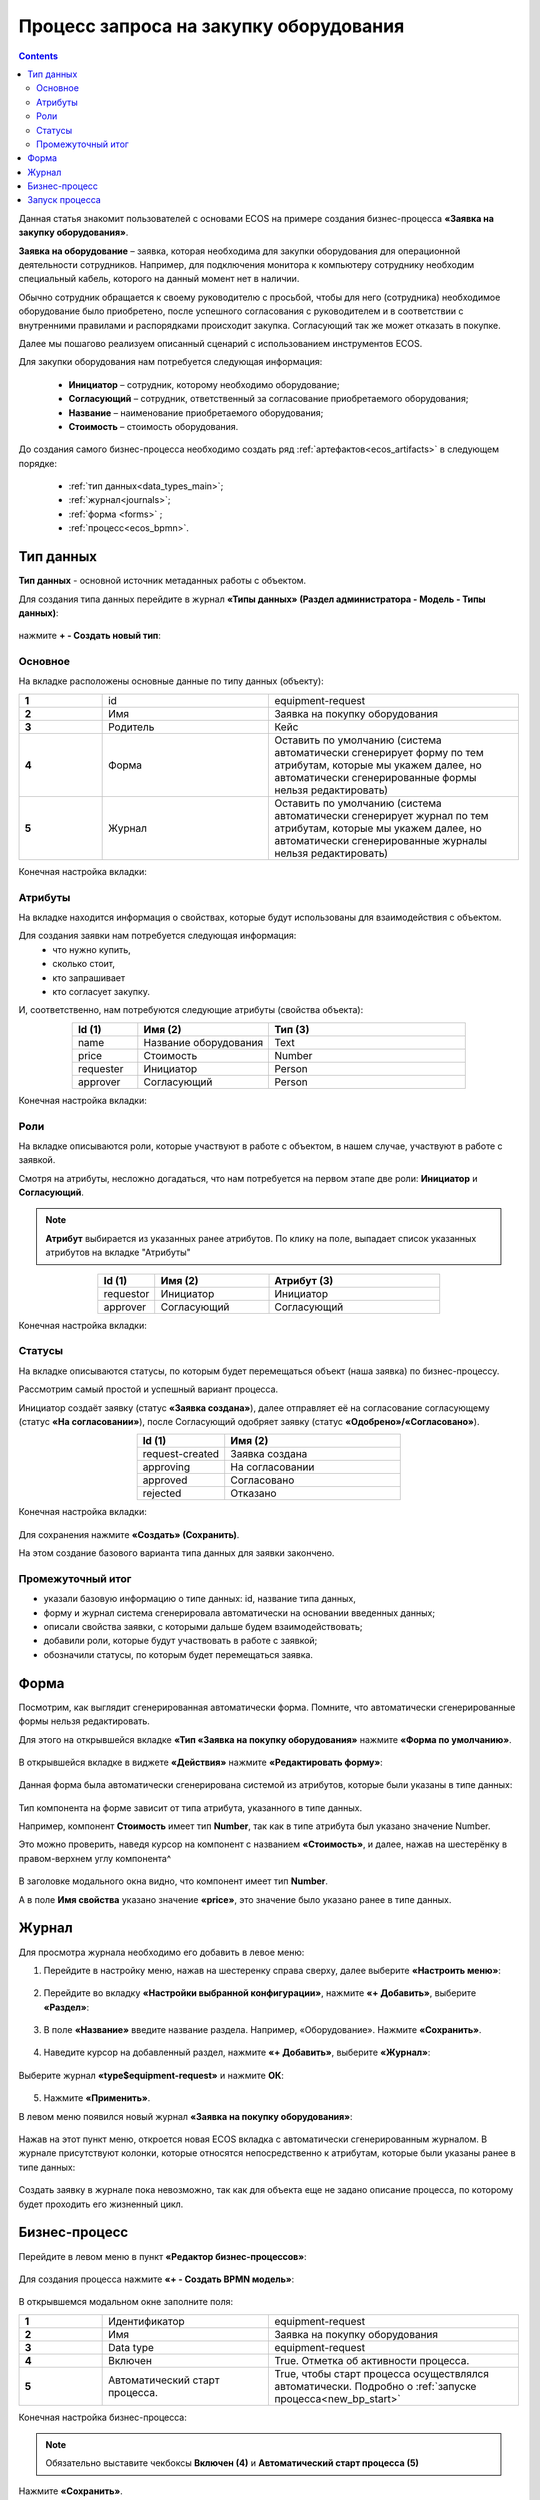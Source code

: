 Процесс запроса на закупку оборудования
=======================================

.. _sample_request:

.. contents::
		   :depth: 3

Данная статья знакомит пользователей с основами ECOS на примере создания бизнес-процесса **«Заявка на закупку оборудования»**.

**Заявка на оборудование** – заявка, которая необходима для закупки оборудования для операционной деятельности сотрудников. Например, для подключения монитора к компьютеру сотруднику необходим специальный кабель, которого на данный момент нет в наличии. 

Обычно сотрудник обращается к своему руководителю с просьбой, чтобы для него (сотрудника) необходимое оборудование было приобретено, после успешного согласования с руководителем и в соответствии с внутренними правилами и распорядками происходит закупка. Согласующий так же может отказать в покупке. 

Далее мы пошагово реализуем описанный сценарий с использованием инструментов ECOS.

Для закупки оборудования нам потребуется следующая информация: 

    -	**Инициатор** – сотрудник, которому необходимо оборудование; 
    -	**Согласующий** – сотрудник, ответственный за согласование приобретаемого оборудования;
    -	**Название** – наименование приобретаемого оборудования; 
    -	**Стоимость** – стоимость оборудования.

До создания самого бизнес-процесса необходимо создать ряд :ref:`артефактов<ecos_artifacts>` в следующем порядке:

    - :ref:`тип данных<data_types_main>`;
    - :ref:`журнал<journals>`;
    - :ref:`форма <forms>` ;
    - :ref:`процесс<ecos_bpmn>`.

Тип данных
----------

**Тип данных** - основной источник метаданных работы с объектом.

Для создания типа данных перейдите в журнал **«Типы данных» (Раздел администратора - Модель - Типы данных)**:

  .. image:: _static/equipment_request/type_new_1.png
       :width: 600
       :align: center

нажмите **+ - Создать новый тип**:

  .. image:: _static/equipment_request/type_new_2.png
       :width: 600
       :align: center

Основное
~~~~~~~~

На вкладке расположены основные данные по типу данных (объекту):

.. list-table:: 
      :widths: 10 20 30
      :align: center
      :class: tight-table 

      * - **1**
        - id
        - equipment-request
      * - **2**
        - Имя
        - Заявка на покупку оборудования
      * - **3**
        - Родитель
        - Кейс
      * - **4**
        - Форма
        - Оставить по умолчанию (система автоматически сгенерирует форму по тем атрибутам, которые мы укажем далее, но автоматически сгенерированные формы нельзя редактировать)
      * - **5**
        - Журнал
        - Оставить по умолчанию (система автоматически сгенерирует журнал по тем атрибутам, которые мы укажем далее, но автоматически сгенерированные журналы нельзя редактировать)

Конечная настройка вкладки:

  .. image:: _static/equipment_request/tab_1.png
       :width: 600
       :align: center

Атрибуты
~~~~~~~~

На вкладке находится информация о свойствах, которые будут использованы для взаимодействия с объектом.

Для создания заявки нам потребуется следующая информация: 
    -	что нужно купить, 
    -	сколько стоит, 
    -	кто запрашивает 
    -	кто согласует закупку.

И, соответственно, нам потребуются следующие атрибуты (свойства объекта):

.. list-table:: 
      :widths: 10 20 30
      :header-rows: 1
      :align: center
      :class: tight-table 

      * - Id (1)
        - Имя (2)
        - Тип (3)
      * - name
        - Название оборудования
        - Text
      * - price
        - Стоимость
        - Number
      * - requester
        - Инициатор
        - Person
      * - approver
        - Согласующий
        - Person

Конечная настройка вкладки:

  .. image:: _static/equipment_request/tab_2.png
       :width: 600
       :align: center

Роли
~~~~

На вкладке описываются роли, которые участвуют в работе с объектом, в нашем случае, участвуют в работе с заявкой.  

Смотря на атрибуты, несложно догадаться, что нам потребуется на первом этапе две роли: **Инициатор** и **Согласующий**. 

.. note::

  **Атрибут** выбирается из указанных ранее атрибутов. По клику на поле, выпадает список указанных атрибутов на вкладке "Атрибуты"

.. list-table:: 
      :widths: 10 20 30
      :header-rows: 1
      :align: center
      :class: tight-table 

      * - Id (1)
        - Имя (2)
        - Атрибут (3) 
      * - requestor
        - Инициатор
        - Инициатор
      * - approver
        - Согласующий
        - Согласующий


Конечная настройка вкладки:

  .. image:: _static/equipment_request/tab_3.png
       :width: 600
       :align: center


Статусы
~~~~~~~

На вкладке описываются статусы, по которым будет перемещаться объект (наша заявка) по бизнес-процессу. 

Рассмотрим самый простой и успешный вариант процесса. 

Инициатор создаёт заявку (статус **«Заявка создана»**), далее отправляет её на согласование согласующему (статус **«На согласовании»**), после Согласующий одобряет заявку (статус **«Одобрено»/«Согласовано»**). 

.. list-table:: 
      :widths: 10 20
      :header-rows: 1
      :align: center
      :class: tight-table 

      * - Id (1)
        - Имя (2)
      * - request-created
        - Заявка создана
      * - approving
        - На согласовании
      * - approved
        - Согласовано
      * - rejected
        - Отказано

Конечная настройка вкладки:

  .. image:: _static/equipment_request/tab_4.png
       :width: 600
       :align: center

Для сохранения нажмите **«Создать» (Сохранить)**. 

На этом создание базового варианта типа данных для заявки закончено. 

Промежуточный итог
~~~~~~~~~~~~~~~~~~~~~

-	указали базовую информацию о типе данных: id, название типа данных, 
- форму и журнал система сгенерировала автоматически на основании введенных данных;
-	описали свойства заявки, с которыми дальше будем взаимодействовать;
-	добавили роли, которые будут участвовать в работе с заявкой;
-	обозначили статусы, по которым будет перемещаться заявка.

Форма
------

Посмотрим, как выглядит сгенерированная автоматически форма. Помните, что автоматически сгенерированные формы нельзя редактировать.

Для этого на открывшейся вкладке **«Тип «Заявка на покупку оборудования»** нажмите **«Форма по умолчанию»**. 

  .. image:: _static/equipment_request/auto_form_1.png
       :width: 700
       :align: center

В открывшейся вкладке в виджете **«Действия»** нажмите  **«Редактировать форму»**:

  .. image:: _static/equipment_request/auto_form_2.png
       :width: 700
       :align: center

Данная форма была автоматически сгенерирована системой из атрибутов, которые были указаны в типе данных: 

  .. image:: _static/equipment_request/auto_form_3.png
       :width: 600
       :align: center

Тип компонента на форме зависит от типа атрибута, указанного в типе данных. 

Например, компонент **Стоимость** имеет тип **Number**, так как в типе атрибута был указано значение Number. 

Это можно проверить, наведя курсор на компонент с названием **«Стоимость»**, и далее, нажав на шестерёнку в правом-верхнем углу компонента^

  .. image:: _static/equipment_request/auto_form_4.png
       :width: 600
       :align: center

В заголовке модального окна видно, что компонент имеет тип **Number**. 

А в поле **Имя свойства** указано значение **«price»**, это значение было указано ранее в типе данных.

  .. image:: _static/equipment_request/auto_form_5.png
       :width: 600
       :align: center

Журнал
-------

Для просмотра журнала необходимо его добавить в левое меню:

1.	Перейдите в настройку меню, нажав на шестеренку справа сверху, далее выберите **«Настроить меню»**:

  .. image:: _static/equipment_request/menu_1.png
       :width: 600
       :align: center

2.	Перейдите во вкладку **«Настройки выбранной конфигурации»**, нажмите **«+ Добавить»**, выберите **«Раздел»**:

  .. image:: _static/equipment_request/menu_2.png
       :width: 600
       :align: center

3.	В поле **«Название»** введите название раздела. Например, «Оборудование». Нажмите **«Сохранить»**.

  .. image:: _static/equipment_request/menu_3.png
       :width: 400
       :align: center

4.	Наведите курсор на добавленный раздел, нажмите **«+ Добавить»**, выберите **«Журнал»**:

  .. image:: _static/equipment_request/menu_4.png
       :width: 600
       :align: center

Выберите журнал **«type$equipment-request»** и нажмите **ОК**:

  .. image:: _static/equipment_request/menu_5.png
       :width: 600
       :align: center

  .. image:: _static/equipment_request/menu_6.png
       :width: 600
       :align: center

5.	Нажмите **«Применить»**.

В левом меню появился новый журнал **«Заявка на покупку оборудования»**:

  .. image:: _static/equipment_request/menu_7.png
       :width: 200
       :align: center

Нажав на этот пункт меню, откроется новая ECOS вкладка с автоматически сгенерированным журналом. 
В журнале присутствуют колонки, которые относятся непосредственно к атрибутам, которые были указаны ранее в типе данных:

  .. image:: _static/equipment_request/journal_1.png
       :width: 600
       :align: center

Создать заявку в журнале пока невозможно, так как для объекта еще не задано описание процесса, по которому будет проходить его жизненный цикл.

Бизнес-процесс
----------------

Перейдите в левом меню в пункт **«Редактор бизнес-процессов»**:

  .. image:: _static/equipment_request/bp_new.png
       :width: 600
       :align: center

Для создания процесса нажмите **«+ - Создать BPMN модель»**:

  .. image:: _static/equipment_request/bp_new_1.png
       :width: 600
       :align: center

В открывшемся модальном окне заполните поля:

.. list-table:: 
      :widths: 10 20 30
      :align: center
      :class: tight-table 

      * - **1**
        - Идентификатор
        - equipment-request
      * - **2**
        - Имя
        - Заявка на покупку оборудования
      * - **3**
        - Data type
        - equipment-request
      * - **4**
        - Включен
        - True. Отметка об активности процесса.
      * - **5**
        - Автоматический старт процесса. 
        - True, чтобы старт процесса осуществлялся автоматически. Подробно о :ref:`запуске процесса<new_bp_start>`

Конечная настройка бизнес-процесса:

  .. image:: _static/equipment_request/bp_new_2.png
       :width: 600
       :align: center

.. note::

  Обязательно выставите чекбоксы **Включен (4)** и **Автоматический старт процесса (5)**

Нажмите **«Сохранить»**.

Далее необходимо описать схему процесса в :ref:`редакторе бизнес-процессов<editor_bpmn>`.

Для перехода к редактору разверните раздел **«По умолчанию»**, наведите курсор на созданный процесс и нажмите:

  .. image:: _static/equipment_request/bp_new_3.png
       :width: 600
       :align: center

Откроется **конструктор бизнес-процесса**:

  .. image:: _static/equipment_request/modeller.png
       :width: 600
       :align: center

Процесс прохождения заявки опишем следующим образом:

**Создать заявку -> Отправить на согласование -> Согласовать/Отклонить заявку**

1.	Автоматически на схему добавляется компонент, который отвечает за начало процесса (:ref:`Start event <bpmn_events>`). 

**Start event компонент** слушает систему и ждёт, когда в систему постучится запрос на создание нового объекта с нужным нам типом данных.

Выделите **Start Event компонент** - рядом с компонентом расположено контекстное меню, с помощью которого в процесс можно добавлять новые элементы, связи между элементами, или редактировать текущий элемент. 

  .. image:: _static/equipment_request/start_event.png
       :width: 200
       :align: center

2.	Теперь нужно добавить новый элемент, но какой? 

Сразу после создания заявки, она должна получить статус **«Заявка создана»** - нажмите на элемент :ref:`Set status<set_status>` в контекстном меню: 

  .. image:: _static/equipment_request/set_status.png
       :width: 200
       :align: center

Справа от области для схемы появляются настройки добавленного компонента, где необходимо указать **имя (1)** и **cтатус (2)**, который будет присвоен объекту на данном этапе.

Укажите имя **«Статус «Заявка создана»**. В поле **«Статус»** выберите вариант **«Заявка создана»**.

  .. image:: _static/equipment_request/set_status_prop.png
       :width: 300
       :align: center

3.	Когда заявка создана, нужно проверить всё содержимое заявки, а после проверки отправить на согласование. 

Для этого необходимо создать задачу для пользователя - в контекстном меню нажмите на компонент **«Task»**:

  .. image:: _static/equipment_request/User_task_1.png
       :width: 300
       :align: center

Но данный компонент не подходит, и необходимо изменить его тип с «Task» на :ref:`User task<user_task>`. Для этого нажмите на гаечный ключ и выберите вариант **«User task»**:

  .. image:: _static/equipment_request/User_task_2.png
       :width: 400
       :align: center

Далее нужно правильно настроить задачу для пользователя, укажите в форме:

  -	Имя - **«На согласование»**, 
  -	Реципиент - **«Инициатор»**
  
  .. image:: _static/equipment_request/User_task_prop.png
       :width: 300
       :align: center

К задаче необходимо создать форму. Формы для задач обычно состоят из комментариев и кнопок, которые обозначают результат выполнения задачи.

В данном случае не нужен комментарий, на текущем этапе достаточно одной кнопки, которая будет отвечать за исход задачи **«На согласование»**. 

Для этого следует выполнить следующие действия:

  -	На панели настроек компонента User Task нажмите под полем **«Форма задачи»** кнопку **«Выбрать»**:

  .. image:: _static/equipment_request/form_common_1.png
       :width: 300
       :align: center

 -	В верхней части нажмите на выпадающий список **«Создать»**, выберите вариант **«Создать форму»**:

   .. image:: _static/equipment_request/form_common_2.png
       :width: 600
       :align: center

  -	Заполните поля следующими данными:

    -	Идентификатор формы - **«equipment-request-send-to-approve-form»**
    -	Название формы – **«Отправить на согласование форма»**

  -	Нажмите кнопку **«Редактировать форму»**:

   .. image:: _static/equipment_request/form_to_approve_1.png
       :width: 600
       :align: center

  -	Удалите текстовый компонент с именем **«Название»**

  -	Удалите компонент кнопка с названием **«Отменить»**

   .. image:: _static/equipment_request/form_common_3.png
       :width: 600
       :align: center

 -	На кнопке **«Создать»** нажмите на кнопку редактирования (шестерёнка):

   .. image:: _static/equipment_request/form_common_4.png
       :width: 600
       :align: center

  -	В поле **«Название поля»** поля введите значение **«На согласование»**

  -	В поле **«Имя свойства»** введите значение **«outcome_ToApprove»**

    -	В данном случае приставка **«outcome»** используется как обозначение, что кнопка отвечает за один из вариантов исхода выполнения задачи
    -	**ToApprove** выступает в роли Идентификатора исхода задачи

  -	Нажмите кнопку **«Сохранить»**

   .. image:: _static/equipment_request/form_to_approve_2.png
       :width: 600
       :align: center

 -	Нажмите кнопку **«Сохранить»**

   .. image:: _static/equipment_request/form_to_approve_3.png
       :width: 600
       :align: center

 -	Нажмите кнопку **«Сохранить»**

    .. image:: _static/equipment_request/form_to_approve_4.png
       :width: 600
       :align: center

 -	Выберите созданну форму.

-	Вернувшись к компоненту **User Task**, заполните список **«Результаты задачи»** следующими значениями

  -	Идентификатор – **ToApprove**
  -	Название – **На согласование**

    .. image:: _static/equipment_request/form_to_approve_5.png
       :width: 400
       :align: center

4.	Задача создана и после отправки на согласование необходимо изменить статус задачи на **«На согласовании»**. Для этого повторяем действия первой смены статуса (пункт 2):

  -	Нажмите в контекстном меню на иконку **Set Status**

  .. image:: _static/equipment_request/set_status_2.png
       :width: 400
       :align: center  

  -	Укажите в поле «Имя» **«Статус «На согласовании»**. 
  -	В поле «Статус» выберите вариант **«На согласовании»**.

  .. image:: _static/equipment_request/set_status_2_prop.png
       :width: 400
       :align: center

5.	Далее необходимо создать аналогичную задачу только уже для согласующего:

  -	Добавьте при помощи контекстного меню компонент **Task**

  .. image:: _static/equipment_request/User_task_3.png
       :width: 400
       :align: center

  -	Измените тип компонента с **Task** на **User Task**:

  .. image:: _static/equipment_request/User_task_4.png
       :width: 500
       :align: center

  -	Поле **«Имя»** - **«На согласовании согласующим»**, 
  -	Поле **«Реципиенты»** - **«Согласующий»**. 

  .. image:: _static/equipment_request/User_task_2_prop.png
       :width: 300
       :align: center

К задаче необходимо создать форму. Формы для задач обычно состоят из комментариев и кнопок, которые обозначают результат выполнения задачи.

В данном случае не нужен комментарий, на текущем этапе достаточно одной кнопки, которая будет отвечать за исход задачи «На согласование». 

Для этого следует выполнить следующие действия:

  -	На панели настроек компонента User Task под полем **«Форма задачи»** нажмите кнопку **«Выбрать»**:

  .. image:: _static/equipment_request/form_common_1.png
       :width: 300
       :align: center

 -	В верхней части нажмите **«Создать»**, выберите вариант **«Создать форму»**:

   .. image:: _static/equipment_request/form_common_2.png
       :width: 600
       :align: center

  -	Заполните поля следующими данными:

    -	Идентификатор формы - **«equipment-request-approve-form»**
    -	Название формы – **«Форма согласования заявки на покупку оборудования»**

  -	Нажмите кнопку **«Редактировать форму»**:

   .. image:: _static/equipment_request/request_approve_1.png
       :width: 600
       :align: center

  -	Удалите текстовый компонент с именем **«Название»**

   .. image:: _static/equipment_request/form_common_3_1.png
       :width: 600
       :align: center

 -	На кнопке **«Создать»** нажмите на кнопку редактирования (шестерёнка):

   .. image:: _static/equipment_request/form_common_4_1.png
       :width: 600
       :align: center

  -	В поле **«Имя свойства»** введите значение **«outcome_Approve»**

    -	В данном случае приставка **«outcome»** используется как обозначение, что кнопка отвечает за один из вариантов исхода выполнения задачи
    -	**Approve** выступает в роли Идентификатора исхода задачи

  -	В поле **«Название»** поля введите значение **«Согласовать»**

  -	Нажмите кнопку **«Сохранить»**

   .. image:: _static/equipment_request/request_approve_2.png
       :width: 600
       :align: center

 -	На кнопке **«Отменить»** нажмите на кнопку редактирования (шестерёнка)

    .. image:: _static/equipment_request/request_approve_6.png
       :width: 600
       :align: center

    -	В поле **«Имя свойства»** введите значение **«outcome_Reject»**
    -	В поле **«Название поля»** введите значение **«Отказать»**
    -	В поле **«Действие»** выставите значение **«Submit»**

    .. image:: _static/equipment_request/request_approve_7.png
       :width: 600
       :align: center

 -	Нажмите кнопку **«Сохранить»**:

   .. image:: _static/equipment_request/request_approve_3.png
       :width: 600
       :align: center

 -	Нажмите кнопку **«Сохранить»**:

    .. image:: _static/equipment_request/request_approve_4.png
       :width: 600
       :align: center
 
 -	Выберите созданну форму.

-	Вернувшись к компоненту **User Task**, заполните список **«Результаты задачи»** следующими значениями

  -	Идентификатор – **Approve**, Название – **Согласовать**
  - Идентификатор – **Reject**, Название – **Отказать**

    .. image:: _static/equipment_request/request_approve_5.png
       :width: 400
       :align: center

6. После согласования Согласующим задача должна завершиться, но исходов у процесса два – покупка согласована, или в покупке отказано, потому поставим следующий компонентом разветвитель - :ref:`Gateway <gateways>`

**Gateway компонент** отвечает за разветвление маршрутов и за слияние потоков. Для его добавления необходимо нажать на соответствующую иконку в контекстном меню или на панели слева (но в этом случае придётся самостоятельно проставлять связи их направления):

    .. image:: _static/equipment_request/gateway_1.png
       :width: 500
       :align: center

|

    .. image:: _static/equipment_request/gateway_2.png
       :width: 500
       :align: center

7. После Gateway необходимо поставить 2 компонента смены статуса на «Согласовано»/ «Отказано». Для этого повторяем действия первой смены статуса (пункт 2):

  -	У компонента **Gateway** нажмите в контекстном меню на иконку **Set Status**

  .. image:: _static/equipment_request/set_status_3.png
       :width: 500
       :align: center  

  -	Укажите в поле **«Имя»** **«Статус «Согласовано»**. 
  -	В поле **«Статус»** выберите вариант **«Согласовано»**.

  .. image:: _static/equipment_request/set_status_3_prop.png
       :width: 300
       :align: center

  -	У компонента **Gateway** нажмите в контекстном меню на иконку **Set Status**
  - Укажите в поле **«Имя»** **«Статус «Отказано»**. 
  -	В поле **«Статус»** выберите вариант **«Отказано»**.

  .. image:: _static/equipment_request/set_status_4_prop.png
       :width: 300
       :align: center

8.	Так как из Gateway, потенциально, может быть несколько потоков, то система умеет определять по какому потоку нужно идти при помощи вариантов исхода (исходы настраиваются при помощи кнопок на форме и стрелок, выходящих из компонента Gateway). 

Для настройки выберите «стрелку» (отдельный компонент **Sequence Flow**, который отвечает не только за визуализацию направления). 

Для потока **«Согласовано»**:

  .. image:: _static/equipment_request/Sequence_Flow_1.png
       :width: 500
       :align: center

  -	Укажите имя **«Согласовано»**. 
  -	В поле **«Тип условия»** выберите вариант **«Исходящий»**.
  -	В появившемся поле **«Исходящий»** выбрать вариант **«На согласовании согласующим - Согласовать»**. Варианты автоматически генерируются из двух частей: первая – название задачи (поле Имя), вторая – название результатов задач.

  .. image:: _static/equipment_request/Sequence_Flow_2.png
       :width: 300
       :align: center

Для потока **«Отказано»**:

  .. image:: _static/equipment_request/Sequence_Flow_3.png
       :width: 500
       :align: center

  -	Укажите имя **«Отказано»**. 
  -	В поле **«Тип условия»** выберите вариант **«Исходящий»**.
  -	В появившемся поле **«Исходящий»** выбрать вариант **«На согласовании согласующим - Отказать»**. 

  .. image:: _static/equipment_request/Sequence_Flow_4.png
       :width: 300
       :align: center


9.	Дальше необходимо добавить компонент, который будет означать, что процесс закончен. Для этого в контекстном меню компонентов **«Статус «Согласовано»** и **«Статус «Отказано»** нужно нажать на иконку :ref:`End event<bpmn_events>` компонента.

  .. image:: _static/equipment_request/end_event_1.png
       :width: 500
       :align: center

Так же для второго выхода gateway добавим **End Event компонент**. 

Теперь процесс можно сохранить и опубликовать, нажав:

  .. image:: _static/equipment_request/publish.png
       :width: 600
       :align: center

Принятие решений по заявке можно упростить - создать таблицу принятия решений и встроить ее в процесс. См. :ref:`подробно<sample_request_dmn>`

Запуск процесса
-----------------

После того, как создан Тип данных, Бизнес-процесс, Журнал и Форма, можно проверить, как процесс работает.

Создайте 2 пользователей с именами **requestor** и **approver**, как написано в :ref:`инструкции<demo_user>`. Список созданных пользователей:

  .. image:: _static/equipment_request/users.png
       :width: 600
       :align: center

Зайдите под **requestor**:

В левом меню выберите **«Запрос на оборудование»**. Откроется журнал, где нет записей. Для создания нового объекта (заявки на покупку оборудования). нажмите на **«+»**:

  .. image:: _static/equipment_request/new_request_1.png
       :width: 600
       :align: center

Заполните поля соответствующими данными. Например:

-	Название оборудование – **HDMI кабель**
-	Стоимость - **500**
-	Инициатор – **Инициатор(requestor)**
-	Согласующий – **Согласующий(approver)**

И нажмите **«Сохранить»**.

  .. image:: _static/equipment_request/new_request_2.png
       :width: 400
       :align: center

Создана первая заявка в статусе **«Заявка создана»** и далее проведем ее по нашему бизнес-процессу. 

В виджете **«Мои задачи»** нажмите кнопку **«Отправить на согласование».** 

  .. image:: _static/equipment_request/new_request_3.png
       :width: 600
       :align: center

После выполнения задачи заявка перейдёт в статус **«На согласовании»** и на Согласующего (approver) будет назначена задача - **Согласование**. 

Зайдите под **approver**:

В левом меню перейдите в **Активные задачи**, откройте задачу, нажав:

  .. image:: _static/equipment_request/new_request_4.png
       :width: 800
       :align: center

Для согласования в виджете **«Мои задачи»** нажмите кнопку **«Согласовать»**:

  .. image:: _static/equipment_request/new_request_5.png
       :width: 600
       :align: center

После выполнения задачи заявка перейдёт в статус **«Согласовано»**.

Поздравляю, первая заявка прошла полный процесс, который был только что создан Вами.
